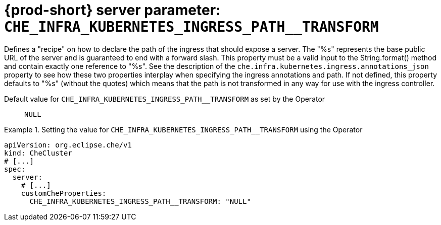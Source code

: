   
[id="{prod-id-short}-server-parameter-che_infra_kubernetes_ingress_path__transform_{context}"]
= {prod-short} server parameter: `+CHE_INFRA_KUBERNETES_INGRESS_PATH__TRANSFORM+`

// FIXME: Fix the language and remove the  vale off statement.
// pass:[<!-- vale off -->]

Defines a "recipe" on how to declare the path of the ingress that should expose a server. The "%s" represents the base public URL of the server and is guaranteed to end with a forward slash. This property must be a valid input to the String.format() method and contain exactly one reference to "%s". See the description of the `che.infra.kubernetes.ingress.annotations_json` property to see how these two properties interplay when specifying the ingress annotations and path. If not defined, this property defaults to "%s" (without the quotes) which means that the path is not transformed in any way for use with the ingress controller.

// Default value for `+CHE_INFRA_KUBERNETES_INGRESS_PATH__TRANSFORM+`:: `+NULL+`

// If the Operator sets a different value, uncomment and complete following block:
Default value for `+CHE_INFRA_KUBERNETES_INGRESS_PATH__TRANSFORM+` as set by the Operator:: `+NULL+`

ifeval::["{project-context}" == "che"]
// If Helm sets a different default value, uncomment and complete following block:
Default value for `+CHE_INFRA_KUBERNETES_INGRESS_PATH__TRANSFORM+` as set using the `configMap`:: `+NULL+`
endif::[]

// FIXME: If the parameter can be set with the simpler syntax defined for CheCluster Custom Resource, replace it here

.Setting the value for `+CHE_INFRA_KUBERNETES_INGRESS_PATH__TRANSFORM+` using the Operator
====
[source,yaml]
----
apiVersion: org.eclipse.che/v1
kind: CheCluster
# [...]
spec:
  server:
    # [...]
    customCheProperties:
      CHE_INFRA_KUBERNETES_INGRESS_PATH__TRANSFORM: "NULL"
----
====


